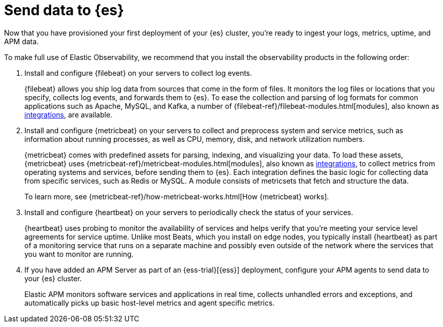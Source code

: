 [[add-observability-data]]
= Send data to {es}

Now that you have provisioned your first deployment of your {es} cluster, 
you’re ready to ingest your logs, metrics, uptime, and APM data.

To make full use of Elastic Observability, we recommend that you install the observability 
products in the following order:

1. Install and configure {filebeat} on your servers to collect log events.
+
{filebeat} allows you ship log data from sources that come
in the form of files. It monitors the log files or locations that you specify,
collects log events, and forwards them to {es}. To ease the collection and parsing of
log formats for common applications such as Apache, MySQL, and Kafka, a number of
{filebeat-ref}/filebeat-modules.html[modules], also known as
https://www.elastic.co/integrations?solution=observability[integrations], are available.

2. Install and configure {metricbeat} on your servers to collect and preprocess system 
and service metrics, such as information about running processes, as well as CPU, memory,
disk, and network utilization numbers.
+
{metricbeat} comes with predefined assets for parsing, indexing, and
visualizing your data. To load these assets, {metricbeat} uses
{metricbeat-ref}/metricbeat-modules.html[modules], also known as https://www.elastic.co/integrations?solution=observability[integrations],
to collect metrics from operating systems and services, before sending them to {es}. Each
integration defines the basic logic for collecting data from specific services, such as
Redis or MySQL. A module consists of metricsets that fetch and structure the data.
+
To learn more, see {metricbeat-ref}/how-metricbeat-works.html[How {metricbeat} works].

3. Install and configure {heartbeat} on your servers to periodically check the status of your 
services.
+
{heartbeat} uses probing to monitor the availability of services and helps 
verify that you’re meeting your service level agreements for service uptime.
Unlike most Beats, which you install on edge nodes, you typically install 
{heartbeat} as part of a monitoring service that runs on a separate machine 
and possibly even outside of the network where the services that you want to monitor are running.

4. If you have added an APM Server as part of an {ess-trial}[{ess}] deployment, configure your
APM agents to send data to your {es} cluster.
+
Elastic APM monitors software services and applications in real time, collects 
unhandled errors and exceptions, and automatically picks up basic host-level 
metrics and agent specific metrics.
